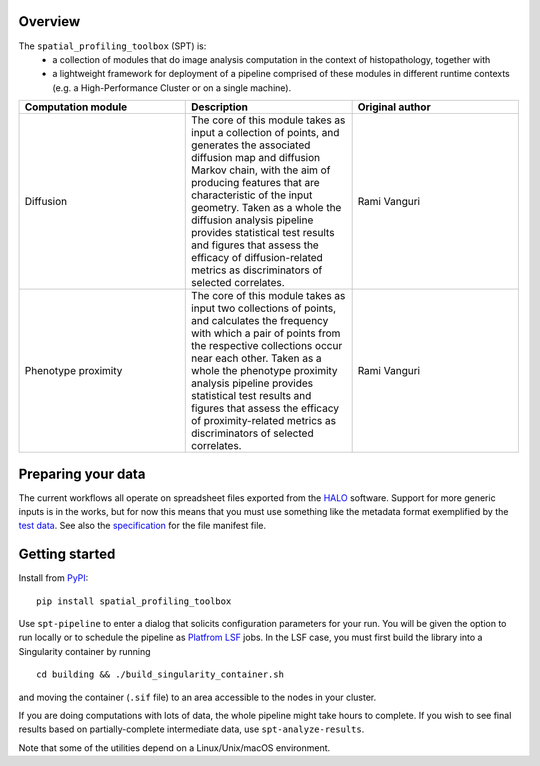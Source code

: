 
Overview
--------
The ``spatial_profiling_toolbox`` (SPT) is:
  - a collection of modules that do image analysis computation in the context of
    histopathology, together with
  - a lightweight framework for deployment of a pipeline comprised of these
    modules in different runtime contexts (e.g. a High-Performance Cluster or on
    a single machine).


.. list-table::
   :widths: 2, 2, 2
   :header-rows: 1

   * - Computation module
     - Description
     - Original author
   * - Diffusion
     - The core of this module takes as input a collection of points, and generates the associated diffusion map and diffusion Markov chain, with the aim of producing features that are characteristic of the input geometry. Taken as a whole the diffusion analysis pipeline provides statistical test results and figures that assess the efficacy of diffusion-related metrics as discriminators of selected correlates.
     - Rami Vanguri
   * - Phenotype proximity
     - The core of this module takes as input two collections of points, and calculates the frequency with which a pair of points from the respective collections occur near each other. Taken as a whole the phenotype proximity analysis pipeline provides statistical test results and figures that assess the efficacy of proximity-related metrics as discriminators of selected correlates.
     - Rami Vanguri

.. image :: _static/example_diffusion_figure.png
   :target: _static/example_diffusion_figure.png

Preparing your data
-------------------

The current workflows all operate on spreadsheet files exported from the `HALO <https://indicalab.com/halo/>`_ software. Support for more generic inputs is in the works, but for now this means that you must use something like the metadata format exemplified by the `test data <https://github.com/nadeemlab/SPT/tree/main/spatial_profiling_toolbox/tests/data>`_. See also the `specification <https://github.com/nadeemlab/SPT/tree/main/schemas/file_manifest_specification_v0.5.md>`_ for the file manifest file.

Getting started
---------------

Install from `PyPI <https://pypi.org/project/spatialprofilingtoolbox/>`_::

    pip install spatial_profiling_toolbox

Use ``spt-pipeline`` to enter a dialog that solicits configuration parameters for your run. You will be given the option to run locally or to schedule the pipeline as `Platfrom LSF <https://www.ibm.com/products/hpc-workload-management>`_ jobs. In the LSF case, you must first build the library into a Singularity container by running ::

    cd building && ./build_singularity_container.sh

and moving the container (``.sif`` file) to an area accessible to the nodes in your cluster.

If you are doing computations with lots of data, the whole pipeline might take hours to complete. If you wish to see final results based on partially-complete intermediate data, use ``spt-analyze-results``.

Note that some of the utilities depend on a Linux/Unix/macOS environment.

